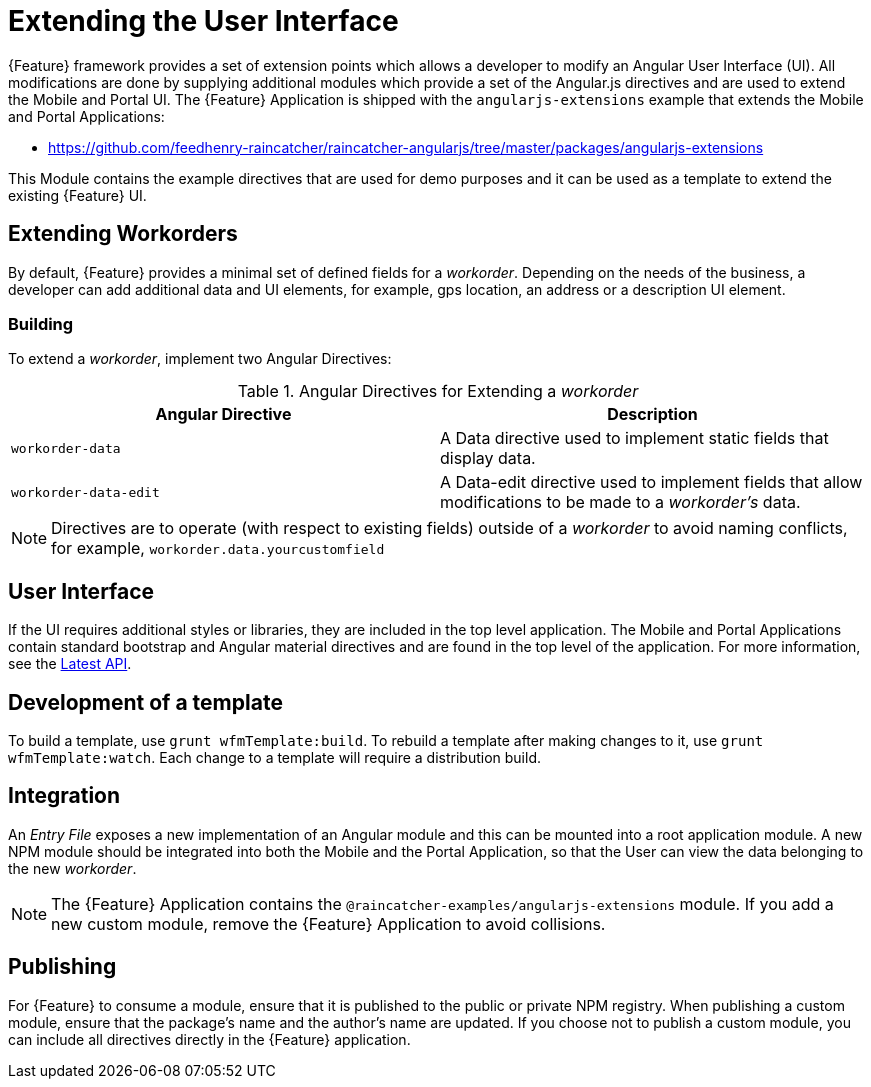 [id='{context}-con-extending-the-user-interface']
= Extending the User Interface

{Feature} framework provides a set of extension points which allows a developer to modify an Angular User Interface (UI).
All modifications are done by supplying additional modules which provide a set of the Angular.js directives and are used to extend the Mobile and Portal UI.
The {Feature} Application is shipped with the `angularjs-extensions` example that extends the Mobile and Portal Applications:

 * https://github.com/feedhenry-raincatcher/raincatcher-angularjs/tree/master/packages/angularjs-extensions

This Module contains the example directives that are used for demo purposes and it can be used as a template to extend the existing {Feature} UI.

== Extending Workorders

By default, {Feature} provides a minimal set of defined fields for a _workorder_.
Depending on the needs of the business, a developer can add additional data and UI elements, for example, gps location, an address or a description UI element.

=== Building
To extend a _workorder_, implement two Angular Directives:

.Angular Directives for Extending a _workorder_
|===
|Angular Directive |Description

|`workorder-data`
|A Data directive used to implement static fields that display data.

|`workorder-data-edit`
|A Data-edit directive used to implement fields that allow modifications to be made to a _workorder's_ data.

|===

NOTE: Directives are to operate (with respect to existing fields) outside of a _workorder_ to avoid naming conflicts, for example, `workorder.data.yourcustomfield`

== User Interface

If the UI requires additional styles or libraries, they are included in the top level application.
The Mobile and Portal Applications contain standard bootstrap and Angular material directives and are found in the top level of the application.
For more information, see the link:https://material.angularjs.org/latest/api[Latest API].

== Development of a template

To build a template, use `grunt wfmTemplate:build`.
To rebuild a template after making changes to it, use `grunt wfmTemplate:watch`.
Each change to a template will require a distribution build.

== Integration

An _Entry File_ exposes a new implementation of an Angular module and this can be mounted into a root application module.
A new NPM module should be integrated into both the Mobile and the Portal Application, so that the User can view the data belonging to the new _workorder_.

NOTE: The {Feature} Application contains the `@raincatcher-examples/angularjs-extensions` module. If you add a new custom module, remove the {Feature} Application to avoid collisions.

== Publishing

For {Feature} to consume a module, ensure that it is published to the public or private NPM registry.
When publishing a custom module, ensure that the package's name and the author's name are updated.
If you choose not to publish a custom module, you can include all directives directly in the {Feature} application.
